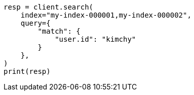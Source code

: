 // This file is autogenerated, DO NOT EDIT
// search/search-your-data/search-multiple-indices.asciidoc:11

[source, python]
----
resp = client.search(
    index="my-index-000001,my-index-000002",
    query={
        "match": {
            "user.id": "kimchy"
        }
    },
)
print(resp)
----

